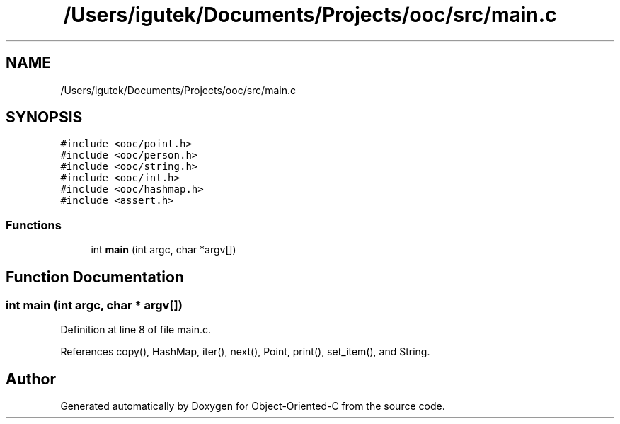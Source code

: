 .TH "/Users/igutek/Documents/Projects/ooc/src/main.c" 3 "Sat Sep 28 2019" "Object-Oriented-C" \" -*- nroff -*-
.ad l
.nh
.SH NAME
/Users/igutek/Documents/Projects/ooc/src/main.c
.SH SYNOPSIS
.br
.PP
\fC#include <ooc/point\&.h>\fP
.br
\fC#include <ooc/person\&.h>\fP
.br
\fC#include <ooc/string\&.h>\fP
.br
\fC#include <ooc/int\&.h>\fP
.br
\fC#include <ooc/hashmap\&.h>\fP
.br
\fC#include <assert\&.h>\fP
.br

.SS "Functions"

.in +1c
.ti -1c
.RI "int \fBmain\fP (int argc, char *argv[])"
.br
.in -1c
.SH "Function Documentation"
.PP 
.SS "int main (int argc, char * argv[])"

.PP
Definition at line 8 of file main\&.c\&.
.PP
References copy(), HashMap, iter(), next(), Point, print(), set_item(), and String\&.
.SH "Author"
.PP 
Generated automatically by Doxygen for Object-Oriented-C from the source code\&.
